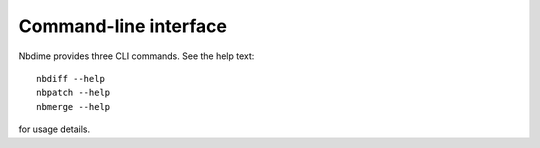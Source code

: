 ======================
Command-line interface
======================

Nbdime provides three CLI commands. See the help text::

    nbdiff --help
    nbpatch --help
    nbmerge --help

for usage details.
